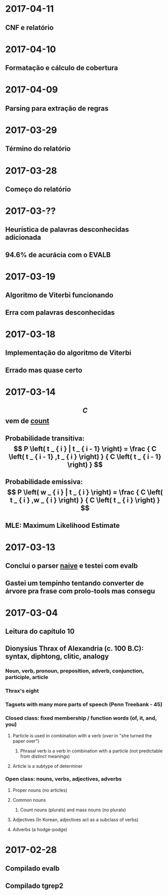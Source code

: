 * 2017-04-11
** CNF e relatório
* 2017-04-10
** Formatação e cálculo de cobertura
* 2017-04-09
** Parsing para extração de regras
* 2017-03-29
** Término do relatório
* 2017-03-28
** Começo do relatório
* 2017-03-??
** Heurística de palavras desconhecidas adicionada
** 94.6% de acurácia com o EVALB
* 2017-03-19
** Algoritmo de Viterbi funcionando
** Erra com palavras desconhecidas
* 2017-03-18
** Implementação do algoritmo de Viterbi
** Errado mas quase certo
* 2017-03-14
** $$ C $$ vem de _count_
** Probabilidade transitiva:   $$ P \left( t _ { i } | t _ { i - 1} \right) = \frac { C \left( t _ { i - 1} ,t _ { i } \right) } { C \left( t _ { i - 1} \right) } $$
** Probabilidade emissiva: $$ P \left( w _ { i } | t _ { i } \right) = \frac { C \left( t _ { i } ,w _ { i } \right) } { C \left( t _ { i } \right) } $$
** MLE: Maximum Likelihood Estimate
* 2017-03-13
** Concluí o parser _naive_ e testei com evalb
** Gastei um tempinho tentando converter de árvore pra frase com prolo-tools mas consegu
* 2017-03-04
** Leitura do capítulo 10
** Dionysius Thrax of Alexandria (c. 100 B.C): syntax, diphtong, clitic, analogy
*** Noun, verb, pronoun, preposition, adverb, conjunction, participle, article
*** Thrax's eight
*** Tagsets with many more parts of speech (Penn Treebank - 45)
*** Closed class: fixed membership / function words (of, it, and, you)
**** Particle is used in combination with a verb (/over/ in "she turned the paper over")
***** Phrasal verb is a verb in combination with a particle (not predictable from distinct meanings)
**** Article is a subtype of determiner
*** Open class: nouns, verbs, adjectives, adverbs
**** Proper nouns (no articles)
**** Common nouns
***** Count nouns (plurals) and mass nouns (no plurals)
**** Adjectives (In Korean, adjectives act as a subclass of verbs)
**** Adverbs (a hodge-podge)

* 2017-02-28
** Compilado evalb
** Compilado tgrep2
   
